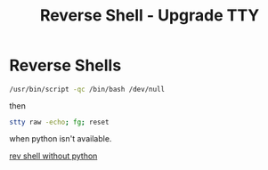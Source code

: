 :PROPERTIES:
:ID:       c5fb1cb5-ad77-406f-83bd-8942ff5ce957
:END:
#+title: Reverse Shell - Upgrade TTY
#+filetags: :revshell:pentest:


* Reverse Shells
src_bash{/usr/bin/script -qc /bin/bash /dev/null}

then

src_bash{stty raw -echo; fg; reset}

when python isn't available.





[[https://www.schtech.co.uk/linux-reverse-shell-without-python/][rev shell without python]]

